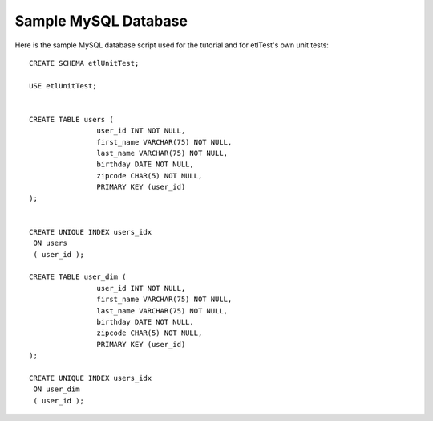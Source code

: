 Sample MySQL Database
=====================
Here is the sample MySQL database script used for the tutorial and for etlTest's own unit tests: ::

    CREATE SCHEMA etlUnitTest;

    USE etlUnitTest;


    CREATE TABLE users (
                    user_id INT NOT NULL,
                    first_name VARCHAR(75) NOT NULL,
                    last_name VARCHAR(75) NOT NULL,
                    birthday DATE NOT NULL,
                    zipcode CHAR(5) NOT NULL,
                    PRIMARY KEY (user_id)
    );


    CREATE UNIQUE INDEX users_idx
     ON users
     ( user_id );

    CREATE TABLE user_dim (
                    user_id INT NOT NULL,
                    first_name VARCHAR(75) NOT NULL,
                    last_name VARCHAR(75) NOT NULL,
                    birthday DATE NOT NULL,
                    zipcode CHAR(5) NOT NULL,
                    PRIMARY KEY (user_id)
    );

    CREATE UNIQUE INDEX users_idx
     ON user_dim
     ( user_id );
